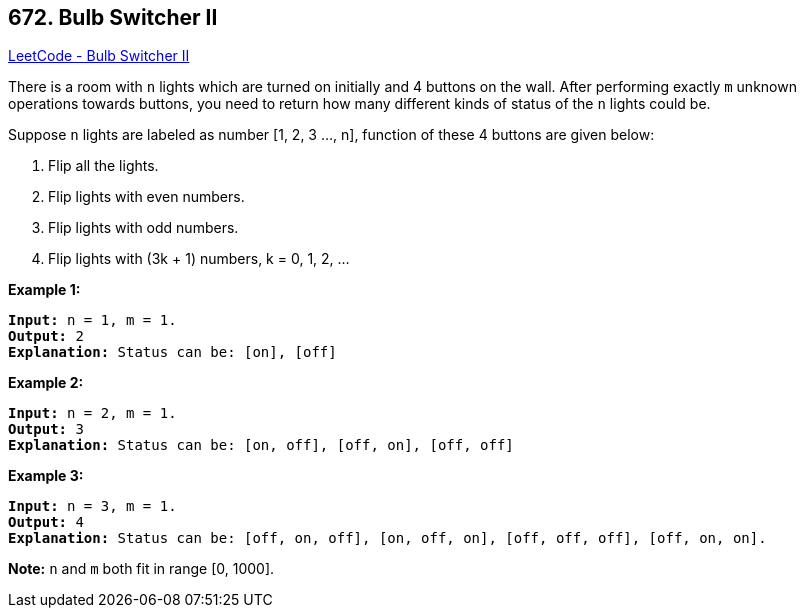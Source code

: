 == 672. Bulb Switcher II

https://leetcode.com/problems/bulb-switcher-ii/[LeetCode - Bulb Switcher II]

There is a room with `n` lights which are turned on initially and 4 buttons on the wall. After performing exactly `m` unknown operations towards buttons, you need to return how many different kinds of status of the `n` lights could be.

Suppose `n` lights are labeled as number [1, 2, 3 ..., n], function of these 4 buttons are given below:


. Flip all the lights.
. Flip lights with even numbers.
. Flip lights with odd numbers.
. Flip lights with (3k + 1) numbers, k = 0, 1, 2, ...


 

*Example 1:*

[subs="verbatim,quotes,macros"]
----
*Input:* n = 1, m = 1.
*Output:* 2
*Explanation:* Status can be: [on], [off]
----

 

*Example 2:*

[subs="verbatim,quotes,macros"]
----
*Input:* n = 2, m = 1.
*Output:* 3
*Explanation:* Status can be: [on, off], [off, on], [off, off]
----

 

*Example 3:*

[subs="verbatim,quotes,macros"]
----
*Input:* n = 3, m = 1.
*Output:* 4
*Explanation:* Status can be: [off, on, off], [on, off, on], [off, off, off], [off, on, on].
----

 

*Note:* `n` and `m` both fit in range [0, 1000].

